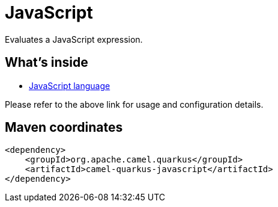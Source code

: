 // Do not edit directly!
// This file was generated by camel-quarkus-maven-plugin:update-extension-doc-page
[id="extensions-javascript"]
= JavaScript
:linkattrs:
:cq-artifact-id: camel-quarkus-javascript
:cq-native-supported: false
:cq-status: Preview
:cq-status-deprecation: Preview
:cq-description: Evaluates a JavaScript expression.
:cq-deprecated: false
:cq-jvm-since: 3.13.0
:cq-native-since: n/a

ifeval::[{doc-show-badges} == true]
[.badges]
[.badge-key]##JVM since##[.badge-supported]##3.13.0## [.badge-key]##Native##[.badge-unsupported]##unsupported##
endif::[]

Evaluates a JavaScript expression.

[id="extensions-javascript-whats-inside"]
== What's inside

* xref:{cq-camel-components}:languages:js-language.adoc[JavaScript language]

Please refer to the above link for usage and configuration details.

[id="extensions-javascript-maven-coordinates"]
== Maven coordinates

[source,xml]
----
<dependency>
    <groupId>org.apache.camel.quarkus</groupId>
    <artifactId>camel-quarkus-javascript</artifactId>
</dependency>
----
ifeval::[{doc-show-user-guide-link} == true]
Check the xref:user-guide/index.adoc[User guide] for more information about writing Camel Quarkus applications.
endif::[]
